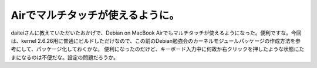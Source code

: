﻿Airでマルチタッチが使えるように。
####################################


daiteiさんに教えていただいたおかげで、Debian on MacBook Airでもマルチタッチが使えるようになった。便利ですな。今回は、kernel 2.6.26用に普通にビルドしただけなので、この前のDebian勉強会のカーネルモジュールパッケージの作成方法を参考にして、パッケージ化しておくかな。
便利になったのだけど、キーボード入力中に何故か右クリックを押したような状態にたまになるのは不便だな。設定の問題だろうか。



.. author:: mkouhei
.. categories:: MacBook, Debian, 
.. tags::


